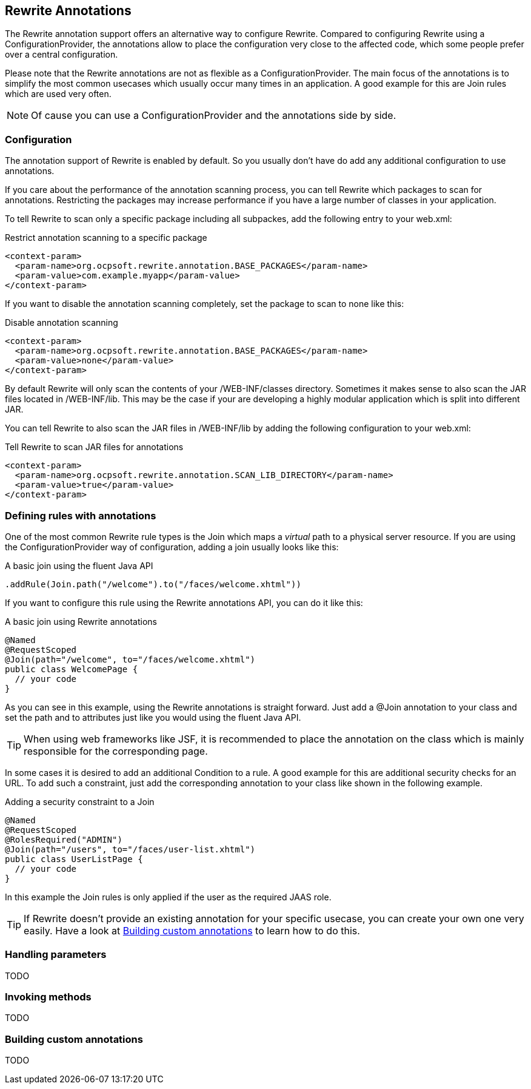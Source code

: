 == Rewrite Annotations

The Rewrite annotation support offers an alternative way to configure Rewrite. Compared to configuring
Rewrite using a +ConfigurationProvider+, the annotations allow to place the configuration very close
to the affected code, which some people prefer over a central configuration.

Please note that the Rewrite annotations are not as flexible as a +ConfigurationProvider+.
The main focus of the annotations is to simplify the most common usecases which usually occur
many times in an application. A good example for this are +Join+ rules which are used very often.

NOTE: Of cause you can use a +ConfigurationProvider+ and the annotations side by side. 

=== Configuration

The annotation support of Rewrite is enabled by default. So you usually don't have do add any
additional configuration to use annotations.

If you care about the performance of the annotation scanning process, you can tell Rewrite which
packages to scan for annotations. Restricting the packages may increase performance if you have
a large number of classes in your application.

To tell Rewrite to scan only a specific package including all subpackes, add the following entry
to your +web.xml+:

[source,xml]
.Restrict annotation scanning to a specific package
----
<context-param>
  <param-name>org.ocpsoft.rewrite.annotation.BASE_PACKAGES</param-name>
  <param-value>com.example.myapp</param-value>
</context-param>
----

If you want to disable the annotation scanning completely, set the package to scan to +none+ like this:

[source,xml]
.Disable annotation scanning
----
<context-param>
  <param-name>org.ocpsoft.rewrite.annotation.BASE_PACKAGES</param-name>
  <param-value>none</param-value>
</context-param>
----

By default Rewrite will only scan the contents of your +/WEB-INF/classes+ directory. 
Sometimes it makes sense to also scan the JAR files located in
+/WEB-INF/lib+. This may be the case if your are developing a highly modular application
which is split into different JAR. 

You can tell Rewrite to also scan the JAR files in +/WEB-INF/lib+ by adding the 
following configuration to your +web.xml+: 

[source,xml]
.Tell Rewrite to scan JAR files for annotations
----
<context-param>
  <param-name>org.ocpsoft.rewrite.annotation.SCAN_LIB_DIRECTORY</param-name>
  <param-value>true</param-value>
</context-param>
----

=== Defining rules with annotations

One of the most common Rewrite rule types is the +Join+ which maps a _virtual_ path to a physical 
server resource. If you are using the +ConfigurationProvider+ way of configuration, adding a join
usually looks like this:

[source,java]
.A basic join using the fluent Java API
----
.addRule(Join.path("/welcome").to("/faces/welcome.xhtml"))
----

If you want to configure this rule using the Rewrite annotations API, you can do it like this:

[source,java]
.A basic join using Rewrite annotations
----
@Named
@RequestScoped
@Join(path="/welcome", to="/faces/welcome.xhtml")
public class WelcomePage {
  // your code
}
----

As you can see in this example, using the Rewrite annotations is straight forward. Just add
a +@Join+ annotation to your class and set the +path+ and +to+ attributes just like you would
using the fluent Java API.

TIP: When using web frameworks like JSF, it is recommended to place the annotation on the class
which is mainly responsible for the corresponding page.

In some cases it is desired to add an additional +Condition+ to a rule. A good example for this
are additional security checks for an URL. To add such a constraint, just add the corresponding annotation to
your class like shown in the following example.

[source,java]
.Adding a security constraint to a Join
----
@Named
@RequestScoped
@RolesRequired("ADMIN")
@Join(path="/users", to="/faces/user-list.xhtml")
public class UserListPage {
  // your code
}
----

In this example the +Join+ rules is only applied if the user as the required JAAS role.

TIP: If Rewrite doesn't provide an existing annotation for your specific usecase, you can create your
own one very easily. Have a look at <<custom-annotations,Building custom annotations>> to learn how
to do this.


=== Handling parameters

TODO

=== Invoking methods

TODO

[[custom-annotations]]
=== Building custom annotations

TODO